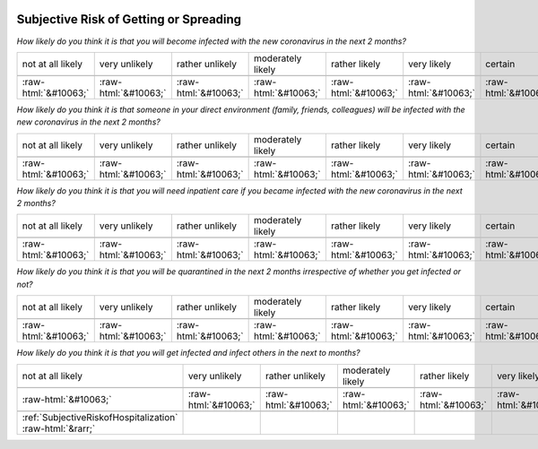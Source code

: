 .. _SubjectiveRiskofGettingorSpreading:

 
 .. role:: raw-html(raw) 
        :format: html 

Subjective Risk of Getting or Spreading
=======================================

*How likely do you think it is that you will become infected with the new coronavirus in the next 2 months?*


.. csv-table:: 


       not at all likely, very unlikely, rather unlikely, moderately likely, rather likely, very likely, certain, has already happened

            :raw-html:`&#10063;`,:raw-html:`&#10063;`,:raw-html:`&#10063;`,:raw-html:`&#10063;`,:raw-html:`&#10063;`,:raw-html:`&#10063;`,:raw-html:`&#10063;`,:raw-html:`&#10063;`

*How likely do you think it is that someone in your direct environment (family, friends, colleagues) will be infected with the new coronavirus in the next 2 months?*


.. csv-table:: 


       not at all likely, very unlikely, rather unlikely, moderately likely, rather likely, very likely, certain, has already happened

            :raw-html:`&#10063;`,:raw-html:`&#10063;`,:raw-html:`&#10063;`,:raw-html:`&#10063;`,:raw-html:`&#10063;`,:raw-html:`&#10063;`,:raw-html:`&#10063;`,:raw-html:`&#10063;`

*How likely do you think it is that you will need inpatient care if you became infected with the new coronavirus in the next 2 months?*


.. csv-table:: 


       not at all likely, very unlikely, rather unlikely, moderately likely, rather likely, very likely, certain, has already happened

            :raw-html:`&#10063;`,:raw-html:`&#10063;`,:raw-html:`&#10063;`,:raw-html:`&#10063;`,:raw-html:`&#10063;`,:raw-html:`&#10063;`,:raw-html:`&#10063;`,:raw-html:`&#10063;`

*How likely do you think it is that you will be quarantined in the next 2 months irrespective of whether you get infected or not?*


.. csv-table:: 


       not at all likely, very unlikely, rather unlikely, moderately likely, rather likely, very likely, certain, has already happened

            :raw-html:`&#10063;`,:raw-html:`&#10063;`,:raw-html:`&#10063;`,:raw-html:`&#10063;`,:raw-html:`&#10063;`,:raw-html:`&#10063;`,:raw-html:`&#10063;`,:raw-html:`&#10063;`

*How likely do you think it is that you will get infected and infect others in the next to months?*


.. csv-table:: 


       not at all likely, very unlikely, rather unlikely, moderately likely, rather likely, very likely, certain, has already happened

            :raw-html:`&#10063;`,:raw-html:`&#10063;`,:raw-html:`&#10063;`,:raw-html:`&#10063;`,:raw-html:`&#10063;`,:raw-html:`&#10063;`,:raw-html:`&#10063;`,:raw-html:`&#10063;`

 :ref:`SubjectiveRiskofHospitalization` :raw-html:`&rarr;`
